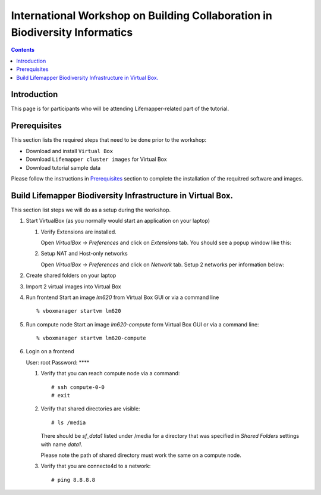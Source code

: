 
.. highlight:: rest

International Workshop on Building Collaboration in Biodiversity Informatics
=============================================================================

.. contents::

Introduction
--------------

This page is for participants who will be attending Lifemapper-related part of the tutorial.

Prerequisites
---------------
This section lists the required steps that need to be done prior to the workshop:

+ Download and install ``Virtual Box``
+ Download ``Lifemapper cluster images`` for Virtual Box
+ Download tutorial sample data 

Please follow the instructions in `Prerequisites`_ section to complete the
installation of the requitred software and images. 

.. _Prerequisites : prerequisites.rst


Build Lifemapper Biodiversity Infrastructure in Virtual Box.
------------------------------------------------------------
This section list steps we will do as a setup during the workshop.

#. Start VirtualBox (as you normally would start an application on your laptop)

   #. Verify Extensions are installed.

      Open `VirtualBox -> Preferences` and click on `Extensions` tab.
      You should see a popup window like this: 

      .. image:: images/pref-extensions.png

   #. Setup NAT and Host-only networks 

      Open `VirtualBox -> Preferences` and click on `Network` tab.
      Setup 2 networks per information below: 

      .. image:: images/pref-network-nat.png
      .. image:: images/pref-network-host.png

#. Create shared folders on your laptop

#. Import 2 virtual images into Virtual Box

#. Run frontend 
   Start an image `lm620` from Virtual Box GUI or via a command line ::

       % vboxmanager startvm lm620

#. Run compute node
   Start an image `lm620-compute` form Virtual Box GUI or via a command line::

       % vboxmanager startvm lm620-compute
   
#. Login on a frontend

   User: root
   Password: ****

   #. Verify that you can reach compute node via a command: ::

           # ssh compute-0-0 
           # exit 

   #. Verify that shared directories are visible: :: 
      
           # ls /media

      There should be `sf_data1` listed under /media for a directory
      that was specified in `Shared Folders` settings with name `data1`.

      Please note the path of shared directory must work the same on a compute node.

   #. Verify that you are connecte4d to a network: ::

           # ping 8.8.8.8
